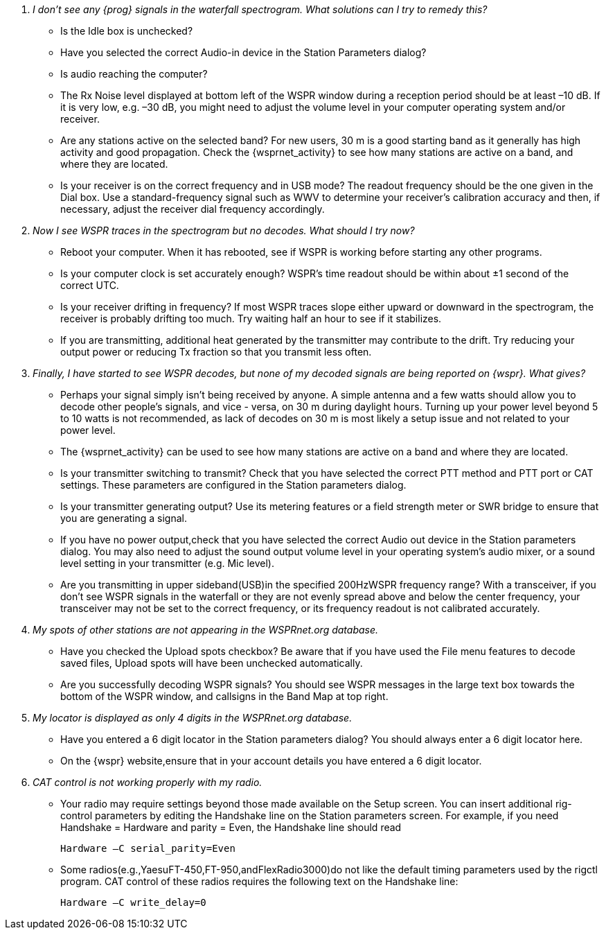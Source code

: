 ////

Questions:
 Should be short one liners ending with ?::
 If your question is too long for one line, consider multiple questions or rephrase

Answers:
 Can be bulleted or paragraphs. Bullets make for easier reading.

Bullet Usage:
 * = a circle bullet single intent
 ** = circle bullet double indent
 . = should be avoided as the questions are numbered
 .. = bullet a, b, c, and so on, double indent

 Be creative, use a * Bullet, followted by .. for example, then have a multi
 section answers using the * as the section header
 
 * Section Header 1
 .. Possible Answer a
 .. Possible Answer b
 * Section Header 2
 .. Possible Answer a
 .. Possible Answer b
 
Link Usage:
 Use the../../global/links.adoc for href links to maintain consistancy
 Aviod is apostrophes ` or ' as it breaks AsciiDoc syntax without specal escaping 
 and they do not translate into other languages well.

////

[qanda]
I don’t see any _{prog}_ signals in the waterfall spectrogram. What solutions can I try to remedy this?::
* Is the +Idle+ box is unchecked? 
* Have you selected the correct Audio-in device in the +Station Parameters+ 
dialog? 
* Is audio reaching the computer?
* The Rx Noise level displayed at bottom left of the WSPR window during a 
reception period should be at least –10 dB. If it is very low, e.g. –30 dB, you 
might need to adjust the volume level in your computer operating system 
and/or receiver. 
* Are any stations active on the selected band? For new users, 30 m is a good 
starting band as it generally has high activity and good propagation. Check 
the {wsprnet_activity} to see how many stations are active on a band,
and where they are located.
* Is your receiver is on the correct frequency and in USB mode? The readout 
frequency should be the one given in the Dial box. Use a standard-frequency 
signal such as WWV to determine your receiver's calibration accuracy and 
then, if necessary, adjust the receiver dial frequency accordingly. 

Now I see WSPR traces in the spectrogram but no decodes. What should I try now?::
* Reboot your computer. When it has rebooted, see if WSPR is working before 
starting any other programs. 
* Is your computer clock is set accurately enough? WSPR’s time readout 
should be within about ±1 second of the correct UTC. 
* Is your receiver drifting in frequency? If most WSPR traces slope either 
upward or downward in the spectrogram, the receiver is probably drifting too 
much. Try waiting half an hour to see if it stabilizes. 
* If you are transmitting, additional heat generated by the transmitter may 
contribute to the drift. Try reducing your output power or reducing Tx fraction 
so that you transmit less often. 

Finally, I have started to see _WSPR_ decodes, but none of my decoded signals are being reported on _{wspr}_. What gives?::
* Perhaps your signal simply isn't being received by anyone. A simple antenna
and a few watts should allow you to decode other people's signals, and vice - 
versa, on 30 m during daylight hours. Turning up your power level beyond 5 to 
10 watts is not recommended, as lack of decodes on 30 m is most likely a setup
issue and not related to your power level.
* The {wsprnet_activity} can be used to see how many stations are
active on a band and where they are located.
* Is your transmitter switching to transmit? Check that you have selected the
correct PTT method and PTT port or CAT settings. These parameters are configured
in the Station parameters dialog.
* Is your transmitter generating output? Use its metering features or a field
strength meter or SWR bridge to ensure that you are generating a signal.
* If you have no power output,check that you have selected the correct Audio
out device in the Station parameters dialog. You may also need to adjust the 
sound output volume level in your operating system’s audio mixer, or a sound 
level setting in your transmitter (e.g. Mic level).
* Are you transmitting in upper sideband(USB)in the specified 200HzWSPR frequency
range? With a transceiver, if you don't see WSPR signals in the waterfall or 
they are not evenly spread above and below the center frequency, your transceiver
may not be set to the correct frequency, or its frequency readout is not calibrated
accurately.

My spots of other stations are not appearing in the WSPRnet.org database.::
* Have you checked the Upload spots checkbox? Be aware that if you have used the
File menu features to decode saved files, Upload spots will have been unchecked
automatically.
* Are you successfully decoding WSPR signals? You should see WSPR messages in the
large text box towards the bottom of the WSPR window, and callsigns in the Band
Map at top right.

My locator is displayed as only 4 digits in the WSPRnet.org database.::
* Have you entered a 6 digit locator in the Station parameters dialog? You should
always enter a 6 digit locator here.
* On the {wspr} website,ensure that in your account details you have entered a
6 digit locator.

CAT control is not working properly with my radio.::
* Your radio may require settings beyond those made available on the Setup 
screen. You can insert additional rig-control parameters by editing the Handshake
line on the Station parameters screen. For example, if you need Handshake = 
Hardware and parity = Even, the Handshake line should read

 Hardware –C serial_parity=Even

* Some radios(e.g.,YaesuFT-450,FT-950,andFlexRadio3000)do not like the default
timing parameters used by the rigctl program. CAT control of these radios requires
the following text on the Handshake line:

 Hardware –C write_delay=0

